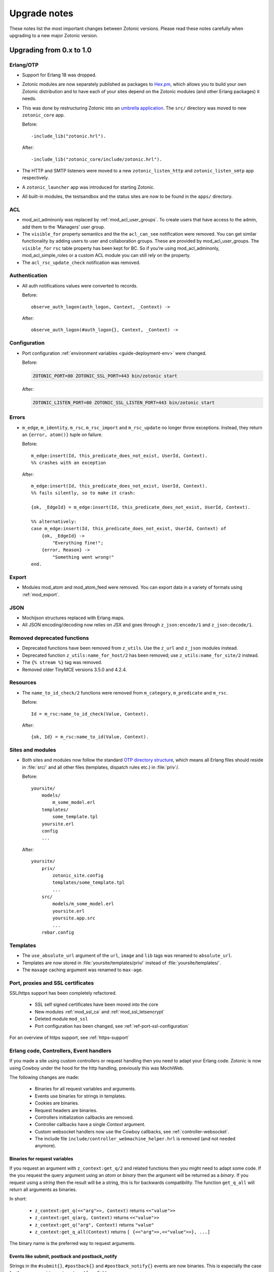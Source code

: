 .. _upgrade-notes:

Upgrade notes
=============

These notes list the most important changes between Zotonic
versions. Please read these notes carefully when upgrading to a new
major Zotonic version.

Upgrading from 0.x to 1.0
-------------------------

Erlang/OTP
^^^^^^^^^^

* Support for Erlang 18 was dropped.
* Zotonic modules are now separately published as packages to `Hex.pm`_, which
  allows you to build your own Zotonic distribution and to have each of your
  sites depend on the Zotonic modules (and other Erlang packages) it needs.
* This was done by restructuring Zotonic into an `umbrella application`_. The
  ``src/`` directory was moved to new ``zotonic_core`` app.

  Before::

    -include_lib("zotonic.hrl").

  After::

    -include_lib("zotonic_core/include/zotonic.hrl").

* The HTTP and SMTP listeners were moved to a new ``zotonic_listen_http`` and
  ``zotonic_listen_smtp`` app respectively.
* A ``zotonic_launcher`` app was introduced for starting Zotonic.
* All built-in modules, the testsandbox and the status sites are now to be found
  in the ``apps/`` directory.

ACL
^^^

* mod_acl_adminonly was replaced by :ref:`mod_acl_user_groups`. To create users
  that have access to the admin, add them to the ‘Managers’ user group.
* The ``visible_for`` property semantics and the the ``acl_can_see``
  notification were removed. You can get similar functionality by adding users
  to user and collaboration groups. These are provided by mod_acl_user_groups.
  The ``visible_for`` ``rsc`` table property has been kept for BC. So if you’re
  using mod_acl_adminonly, mod_acl_simple_roles or a custom ACL module you can
  still rely on the property.
* The ``acl_rsc_update_check`` notification was removed.

Authentication
^^^^^^^^^^^^^^

* All auth notifications values were converted to records.

  Before::

    observe_auth_logon(auth_logon, Context, _Context) ->

  After::

    observe_auth_logon(#auth_logon{}, Context, _Context) ->

Configuration
^^^^^^^^^^^^^

* Port configuration :ref:`environment variables <guide-deployment-env>` were
  changed.

  Before:

  .. code-block:: bash

    ZOTONIC_PORT=80 ZOTONIC_SSL_PORT=443 bin/zotonic start

  After:

  .. code-block:: bash

    ZOTONIC_LISTEN_PORT=80 ZOTONIC_SSL_LISTEN_PORT=443 bin/zotonic start

Errors
^^^^^^

* ``m_edge``, ``m_identity``, ``m_rsc``, ``m_rsc_import`` and ``m_rsc_update``
  no longer throw exceptions. Instead, they return an ``{error, atom()}`` tuple
  on failure.

  Before::

    m_edge:insert(Id, this_predicate_does_not_exist, UserId, Context).
    %% crashes with an exception

  After::

    m_edge:insert(Id, this_predicate_does_not_exist, UserId, Context).
    %% fails silently, so to make it crash:

    {ok, _EdgeId} = m_edge:insert(Id, this_predicate_does_not_exist, UserId, Context).

    %% alternatively:
    case m_edge:insert(Id, this_predicate_does_not_exist, UserId, Context) of
        {ok, _EdgeId} ->
            "Everything fine!";
        {error, Reason} ->
            "Something went wrong!"
    end.

Export
^^^^^^

* Modules mod_atom and mod_atom_feed were removed. You can export data in a
  variety of formats using :ref:`mod_export`.

JSON
^^^^

* Mochijson structures replaced with Erlang maps.
* All JSON encoding/decoding now relies on JSX and goes through
  ``z_json:encode/1`` and ``z_json:decode/1``.

Removed deprecated functions
^^^^^^^^^^^^^^^^^^^^^^^^^^^^

* Deprecated functions have been removed from ``z_utils``. Use the ``z_url`` and
  ``z_json`` modules instead.
* Deprecated function ``z_utils:name_for_host/2`` has been removed; use
  ``z_utils:name_for_site/2`` instead.
* The ``{% stream %}`` tag was removed.
* Removed older TinyMCE versions 3.5.0 and 4.2.4.

Resources
^^^^^^^^^

* The ``name_to_id_check/2`` functions were removed from ``m_category``,
  ``m_predicate`` and ``m_rsc``.

  Before::

    Id = m_rsc:name_to_id_check(Value, Context).

  After::

    {ok, Id} = m_rsc:name_to_id(Value, Context).

Sites and modules
^^^^^^^^^^^^^^^^^

* Both sites and modules now follow the standard `OTP directory structure`_,
  which means all Erlang files should reside in :file:`src/` and all other files
  (templates, dispatch rules etc.) in :file:`priv`/.

  Before::

    yoursite/
        models/
            m_some_model.erl
        templates/
            some_template.tpl
        yoursite.erl
        config
        ...


  After::

    yoursite/
        priv/
            zotonic_site.config
            templates/some_template.tpl
            ...
        src/
            models/m_some_model.erl
            yoursite.erl
            yoursite.app.src
            ...
        rebar.config

Templates
^^^^^^^^^

* The ``use_absolute_url`` argument of the ``url``, ``image`` and ``lib`` tags
  was renamed to ``absolute_url``.
* Templates are now stored in :file:`yoursite/templates/priv/` instead of
  :file:`yoursite/templates/`.
* The ``maxage`` caching argument was renamed to ``max-age``.

Port, proxies and SSL certificates
^^^^^^^^^^^^^^^^^^^^^^^^^^^^^^^^^^

SSL/https support has been completely refactored.

 * SSL self signed certificates have been moved into the core
 * New modules :ref:`mod_ssl_ca` and :ref:`mod_ssl_letsencrypt`
 * Deleted module ``mod_ssl``
 * Port configuration has been changed, see :ref:`ref-port-ssl-configuration`

For an overview of https support, see :ref:`https-support`


Erlang code, Controllers, Event handlers
^^^^^^^^^^^^^^^^^^^^^^^^^^^^^^^^^^^^^^^^

If you made a site using custom controllers or request handling then you need to adapt your Erlang code.
Zotonic is now using Cowboy under the hood for the http handling, previously this was MochiWeb.

The following changes are made:

 * Binaries for all request variables and arguments.
 * Events use binaries for strings in templates.
 * Cookies are binaries.
 * Request headers are binaries.
 * Controllers initialization callbacks are removed.
 * Controller callbacks have a single *Context* argument.
 * Custom websocket handlers now use the Cowboy callbacks, see :ref:`controller-websocket`.
 * The include file ``include/controller_webmachine_helper.hrl`` is removed (and not needed anymore).

Binaries for request variables
..............................

If you request an argument with ``z_context:get_q/2`` and related functions then you might need to adapt some code. If the you request the query argument using an *atom* or *binary* then the argument will be returned as a *binary*. If you request using a *string* then the result will be a string, this is for backwards compatibility. The function ``get_q_all`` will return all arguments as binaries.

In short:

  * ``z_context:get_q(<<"arg">>, Context)`` returns ``<<"value">>``
  * ``z_context:get_q(arg, Context)`` returns ``<<"value">>``
  * ``z_context:get_q("arg", Context)`` returns ``"value"``
  * ``z_context:get_q_all(Context)`` returns ``[ {<<"arg">>,<<"value">>}, ...]``

The binary name is the preferred way to request arguments.


Events like submit, postback and postback_notify
................................................

Strings in the ``#submit{}``, ``#postback{}``  and ``#postback_notify{}`` events are now binaries. This is especially the case for the message, trigger, target, and form fields.

For example, replace ``#submit{message="hello"}`` with ``#submit{message = <<"hello">>}``.
Watch the space between ``=`` and the ``<<"...">>``, without the space you will get a syntax error.


Cookies
.......

Use binaries for fetching and setting cookie names and values, don't use strings.


Request and response headers
............................

All request and response headers now use binary names and values, do not use strings.

The request and response header names are normalized to lowercase names, so always use ``<<"x-my-header">>`` and *never* ``<<"X-My-Header">>``.

The header values are passed as-is, and they are always binaries.


Controllers
...........

The controllers are simplified and will need some adaptations.

The following callbacks are removed:

 * ``init``
 * ``ping``

 All other callbacks have now a single *Context* argument, the *ReqData* argument has been removed.
 There is no need anymore for the ``?WM_REQ`` and ``?WM_REPLY`` macros, and they have been removed.

Other controller changes changes are:

 * Content types are now binaries in `content_types_accepted` and `content_types_provided`
 * Character sets are now binaries in `charsets_provided`
 * Methods are now binaries in `allowed_methods` and `known_methods`
 * Encodings are now binaries in `content_encodings_provided`
 * The return value of `generate_etag` must be a binary

Search
^^^^^^

* Search argument ``authoritative`` was renamed to ``is_authoritative``.



Upgrading to Zotonic 0.14
-------------------------

Button type
^^^^^^^^^^^

A change was made to have safer defaults for the ``{% button %}`` tag. We noticed that  buttons sometimes triggered unexpected changes to the page, because their default type was "submit".

Buttons generated with ``{% button %}`` now have the default type "button" instead of "submit". If the button must submit a form, and if the button does not already have an action or postback defined, the type must be set explicitly: ``{% button type="submit" %}``.



Upgrading to Zotonic 0.12
-------------------------

Bootstrap CSS version 3
^^^^^^^^^^^^^^^^^^^^^^^

Zotonic has been switched over to the latest version of the Bootstrap
Framework. When you are using Zotonic's ``mod_bootstrap`` or when you
have customized the admin templates, you will need to update your
templates.

A full migration guide to upgrading from Bootstrap 2.x is here:
http://getbootstrap.com/migration/, a tool to help you convert your
Zotonic templates is located here:
https://github.com/arjan/bootstrap3-upgrader.



Upgrading to Zotonic 0.11
-------------------------

Global configuration changes
^^^^^^^^^^^^^^^^^^^^^^^^^^^^

The global file ``priv/config`` has been obsoleted in place of a new
global configuration file, ``~/.zotonic/zotonic.config``.

To upgrade your config file, do the following:

 * Make a directory in your home folder, called ``~/.zotonic``.
 * Copy ``priv/config/zotonic.config.in`` to ``~/.zotonic/zotonic.config``
 * Copy any settings from ``priv/config`` into the new ``~/.zotonic/zotonic.config`` (IP addresses, etc)
 * Remove the old file ``priv/config``, as it is no longer in use.
 * Also, move ``priv/erlang.config`` to ``~/.zotonic/erlang.config``.

These configuration files can also be put in other places
(``/etc/zotonic``, most notably), or can contain Zotonic's version
number or node name when running multiple Zotonic versions side by
side. See :ref:`guide-configuration` for all information on this
topic.

.. note:: You can *not* just copy over your old ``priv/config`` file to the new
          location, as the structure of the file has changed.


Changed location of sites and external modules
^^^^^^^^^^^^^^^^^^^^^^^^^^^^^^^^^^^^^^^^^^^^^^

The default place for user-defined sites and external modules has been
changed to the defaults ``user/sites`` and ``user/modules``,
respectively.

To move your sites and modules in the right places, do the following:

 * In the zotonic dir, do ``mkdir -p user/{modules,sites}``
 * Move any external modules: ``mv priv/modules/* user/modules/``
 * Move all sites except ``zotonic_status`` and ``testsandbox`` to ``user/sites``.

You can change the location of the user-defined sites and modules by
changing ``user_sites_dir`` and ``user_modules`` dir settings in the
:ref:`guide-configuration`.


Postback and javascript changes
^^^^^^^^^^^^^^^^^^^^^^^^^^^^^^^

The file ``zotonic-1.0.js`` now uses ``lib/js/modules/ubf.js``. This file **must**
be included for the Zotonic javascripts to work.

All postback, comet and websocket connection are now handled by ``z_transport``.
Check :ref:`guide-transport` for details.

The ``stream`` tag has been deprecated. You can remove it from your
templates. Zotonic now automatically starts a WebSocket connection on
each page, unless ``nostream`` is given in the :ref:`scomp-script` tag.


Dispatch rules for files
^^^^^^^^^^^^^^^^^^^^^^^^

The ``controller_lib`` and ``controller_file_readonly`` have been replaced
by the ``controller_file``. This controller uses the new *filestore* system
in Zotonic. This enables the storage of files on remote services like S3.

If you have added your own ``controller_lib`` or ``controller_file_readonly``
dispatch rules then you have to change them to use ``controller_file`` instead.

The following options have been **removed**:

 * media_path
 * is_media_preview
 * use_cache
 * use of an *id* argument, use ``controller_file_id`` instead

See the documentation for :ref:`controller-file` and :ref:`controller-file_id`.


Modules moved out of core
^^^^^^^^^^^^^^^^^^^^^^^^^

The ``mod_geomap`` repository has moved to its own dedicated
repository. To keep using this module, you'll now need to install it
as an external module: ``zotonic modules install
mod_geomap``. Alternatively, you can try the module ``mod_geo``
(``zotonic modules install mod_geomap``) , which uses Google Maps in
the admin.


Database-driver changes
^^^^^^^^^^^^^^^^^^^^^^^

Due to the introduction of the new database driver, the behaviour of
automatically serializing Erlang terms into the database (on ``bytea``
columns) has been made explicit. To enable serialization of database
values, you have to tag them with the new ``?DB_PROPS(^^^)``
macro. Unserialization of terms is still done automatically.

Gotcha's
^^^^^^^^

If you get this error on startup:

.. code-block:: bash

  DTREE: cannot open ''

You can fix this by doing: ``rm -rf deps/ua_classifier``, and then running ``make`` again.


Upgrading to Zotonic 0.10
-------------------------

Site config changes
^^^^^^^^^^^^^^^^^^^

The site ``hostalias`` option has been changed to be a list of host
aliases instead of multiple pairs of hostalias attributes. Change your
site's configuration from this::

  {hostalias, "www.example.com"},
  {hostalias, "www.example.net"},
  {hostalias, "example.org"},

To this::

  {hostalias, ["www.example.com", "www.example.net", "example.org"]},

Besides this change, a site's config file can now also be split into
multiple files living under the ``config.d/`` folder within a site.

Build process
^^^^^^^^^^^^^

The ``git`` tool is now **required** to build Zotonic, even when you
downloaded the release zip file. This is due to Zotonic's external
dependencies now being managed with the ``rebar`` tool.


Misc changes
^^^^^^^^^^^^

All configuration options regarding logging are now in set in the
``apps/zotonic_launcher/priv/erlang.config`` file, which is created by
default if missing from ``apps/zotonic_launcher/priv/erlang.config.in``.


Upgrading to Zotonic 0.9
------------------------

CSS changes
^^^^^^^^^^^

Due to the move to Bootstrap, the following CSS changes need to be
made in your templates:

+-------------------------------+---------------------------------+
| Old CSS selector              | New CSS selector                |
+-------------------------------+---------------------------------+
|``.sf-menu``                   |``.nav``                         |
+-------------------------------+---------------------------------+
|``.sf-menu a.current``         |``.nav li.active a``             |
+-------------------------------+---------------------------------+
|``ul.pager``                   |``div.pagination ul``            |
+-------------------------------+---------------------------------+


Controllers
^^^^^^^^^^^

The Erlang modules formerly known as `Webmachine Resources`
(``resources/resource_*.erl``) have been renamed to
`controllers`. They live in the ``controllers/`` folder in a
module. This was done to eliminate the confusion between webmachine
resources and the "rsc" table of the Zotonic datamodel.

This means that you have to update your custom dispatch rules. Each
dispatch rule which uses one of Zotonic’s ``resource_*`` controllers,
needs to be changed from this::

  {article,      ["article", id, slug],      resource_page,      [ {template, "article.tpl"} ]},

to this::

  {article,      ["article", id, slug],      controller_page,      [ {template, "article.tpl"} ]},

et cetera.

Also, when you wrote your own controllers, you need to rename your
``resource_`` module to use the controller prefix, and make sure it uses
the new include file names.

The following include files have been renamed:

+-------------------------------+----------------------------------------+
|Old filename                   |New filename                            |
+-------------------------------+----------------------------------------+
|include/resource_html.hrl      |include/controller_html_helper.hrl      |
+-------------------------------+----------------------------------------+
|include/webmachine_resource.hrl|include/controller_webmachine_helper.hrl|
+-------------------------------+----------------------------------------+

HTTPS support
^^^^^^^^^^^^^

HTTPS support was moved from the core into a new module, *mod_ssl*.

The global ``priv/config`` options ``ssl``, ``ssl_certfile``,
``ssl_keyfile`` and ``ssl_password`` do no longer have an effect. See
*mod_ssl* on how to configure HTTPS support for Zotonic from 0.9
and up.


Removed controller
^^^^^^^^^^^^^^^^^^

The under-used ``resource_home`` controller has been removed. Change
your dispatch rules accordingly to use ``controller_template``::

  {home,  [],  resource_home,       []},

to this::

  {home,  [],  controller_template, [{template, "home.tpl"}]},

Removed filters
^^^^^^^^^^^^^^^

The ``lenght_is`` filter has gone. Replace constructs like this::

  {% if value|length_is:5 %}

to::

  {% if value|length == 5 %}


mod_backup
^^^^^^^^^^

mod_backup’s configuration values for binary path names (`pg_dump` and
`tar`) is now coming from the global ``z_config`` instead of the
site’s configuration database.

On startup you might see this message::

  18:39:59.895 [error] z_module_manager:485 [sitename] Error starting module mod_backup: {error,{missing_dependencies,[rest]}}

mod_backup is now dependent on mod_rest, so you should enable that module in the module manager.


mod_survey
^^^^^^^^^^

The storage format changed slightly. For the correct display of the
results of *narrative*-type questions answered before 2012-12-01, the
name of the block needs to equal the name of the first narrative
sub-question.


z_logger
^^^^^^^^

On startup you might see this message::

  ** /home/zotonic/zotonic/deps/z_logger/ebin/z_logger.beam hides /home/zotonic/zotonic/deps/webzmachine/ebin/z_logger.beam
  ** Found 1 name clashes in code paths

z_logger has been moved from its own reps/z_logger repo into
webzmachine.  You can delete the entire ``deps/z_logger`` directory.


Upgrading to Zotonic 0.8
------------------------

Module versioning
^^^^^^^^^^^^^^^^^

From 0.8, modules have a schema version concept, which is used to
install and update module-specific data (like managed tables, custom
categories, default data). Previously this was either done in the
module’s ``init()`` or ``datamodel()`` function. The ``datamodel/1``
function is no longer called upon module start.

Instead, modules export a ``-module_schema()`` attribute which
contains an integer number, denoting the current module’s version. On
module initialization, ``Module:manage_schema/2`` is called which
handles installation and upgrade of data. See :ref:`guide-modules`
for more information and example code.

mod_mailinglist
^^^^^^^^^^^^^^^

The mailinglist has changed a bit. You need to manually enable the
``mod_logging`` module on upgrade. It should be enabled automatically,
but please double-check.

Execute the following query to get email sending working::

  alter table mailinglist_recipient add column is_bounced boolean not null default false;


Upgrading to Zotonic 0.7
------------------------

Removed modules
^^^^^^^^^^^^^^^
To make Zotonic more lightweight and remove some of the build
dependencies, some infrequently used modules have been removed from
the core and moved to their own repository, at
http://code.google.com/p/zotonic-modules/.  These modules are:

* mod_search_solr
* mod_pubsub
* mod_slideshow
* mod_broadcast
* mod_imageclipper
* mod_admin_event
* mod_calendar
* mod_emailer*

All modules, except mod_emailer can still be easily installed with the
help of the ``zotonic modules install`` command. The mod_emailer module
(and its esmtp library) has been removed in favor of the native SMTP
sending/receiving capabilities.

New SMTP architecture
^^^^^^^^^^^^^^^^^^^^^

The mod_emailer module has been removed in favor of a separate mail
server process and queueing system. For more information please read
the e-mail configuration page in the documentation.

The ``emailq`` table has become obsolete. You can remove the table from
your existing Zotonic database.

Admin password
^^^^^^^^^^^^..

The admin password is now hardcoded in your site’s config file. For sites that are upgrading, you have to add a line to your config file::

  {admin_password, "letmein"}

The value in the config file always reflects the current admin
password (as opposed to zotonic < 0.6!) and thus the admin password
can only be changed by changing it there.

Admin extra richtext fields
^^^^^^^^^^^^^^^^^^^^^^^^^^^

If you have extra richtext (tinymce) fields in the admin, you need to
rename the class tinymce of the textarea to the class name
tinymce-init.


Upgrading to Zotonic 0.6
------------------------
No notable upgrade measures need to be taken.

Upgrading to Zotonic 0.5
------------------------

Some filters disappeared and changed into expression syntax: ``|eq``,
``|ne``, ``|lt``, ``|gt``, ``|not``, etc.:

``{% if id|eq:2 %}`` becomes ``{% if id == 2 %}``
``{% if id|not %}`` becomes ``{% if not id %}``
et cetera.

The meaning of the query filters `hassubject`, `hasobject`,
`hassubjectpredicate` and `hasobjectpredicate` has been reversed::

  m.search[{query hasobject=id}]

becomes::

  m.search[{query hassubject=id}]

and reverse::

  m.search[{query hasobjectpredicate=id}]

becomes ::

  m.search[{query hassubjectpredicate=id}] (and reverse)


``resource_staticfile’s`` ``root`` directory has changed from the site’s template folder to the sites base folder, e.g. from `site/templates/xx` to `site/xx`.

The `m_group`` model no longer exists.

When you first install zotonic and want to logon into /admin, you dont
need to give a password, just the username, 'admin'. It will then ask
you to set the admin password.

User accounts need to be published otherwise their logon will be
denied. Use this query to enable every user in the database::

	update rsc set is_published=true
	where category_id in
		(select distinct(id) from rsc where name='person')

If you have an overruled base template, make sure that a {% block
content_area %} that spans the full width if your site is in there,
because this is used to render the logon dialog for the admin.

.. _OTP directory structure: http://erlang.org/doc/design_principles/applications.html#id82228
.. _umbrella application: https://www.rebar3.org/v3/docs/from-rebar-2x-to-rebar3#section-required-directory-structure
.. _Hex.pm: https://hex.pm
